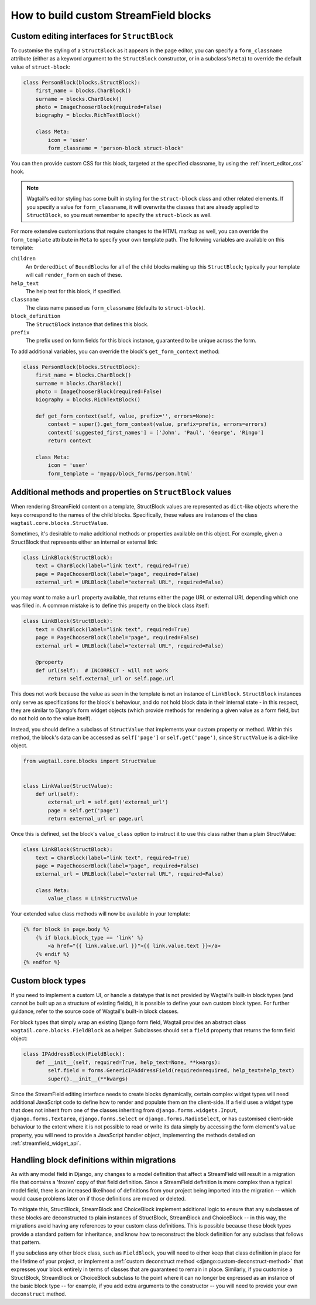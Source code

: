 .. _custom_streamfield_blocks:

How to build custom StreamField blocks
======================================

.. _custom_editing_interfaces_for_structblock:

Custom editing interfaces for ``StructBlock``
---------------------------------------------

To customise the styling of a ``StructBlock`` as it appears in the page editor, you can specify a ``form_classname`` attribute (either as a keyword argument to the ``StructBlock`` constructor, or in a subclass's ``Meta``) to override the default value of ``struct-block``:

.. code-block:: python

    class PersonBlock(blocks.StructBlock):
        first_name = blocks.CharBlock()
        surname = blocks.CharBlock()
        photo = ImageChooserBlock(required=False)
        biography = blocks.RichTextBlock()

        class Meta:
            icon = 'user'
            form_classname = 'person-block struct-block'


You can then provide custom CSS for this block, targeted at the specified classname, by using the :ref:`insert_editor_css` hook.

.. Note::
    Wagtail's editor styling has some built in styling for the ``struct-block`` class and other related elements. If you specify a value for ``form_classname``, it will overwrite the classes that are already applied to ``StructBlock``, so you must remember to specify the ``struct-block`` as well.

For more extensive customisations that require changes to the HTML markup as well, you can override the ``form_template`` attribute in ``Meta`` to specify your own template path. The following variables are available on this template:

``children``
  An ``OrderedDict`` of ``BoundBlock``\s for all of the child blocks making up this ``StructBlock``; typically your template will call ``render_form`` on each of these.

``help_text``
  The help text for this block, if specified.

``classname``
  The class name passed as ``form_classname`` (defaults to ``struct-block``).

``block_definition``
  The ``StructBlock`` instance that defines this block.

``prefix``
  The prefix used on form fields for this block instance, guaranteed to be unique across the form.

To add additional variables, you can override the block's ``get_form_context`` method:

.. code-block:: python

    class PersonBlock(blocks.StructBlock):
        first_name = blocks.CharBlock()
        surname = blocks.CharBlock()
        photo = ImageChooserBlock(required=False)
        biography = blocks.RichTextBlock()

        def get_form_context(self, value, prefix='', errors=None):
            context = super().get_form_context(value, prefix=prefix, errors=errors)
            context['suggested_first_names'] = ['John', 'Paul', 'George', 'Ringo']
            return context

        class Meta:
            icon = 'user'
            form_template = 'myapp/block_forms/person.html'


.. _custom_value_class_for_structblock:

Additional methods and properties on ``StructBlock`` values
-----------------------------------------------------------

When rendering StreamField content on a template, StructBlock values are represented as ``dict``-like objects where the keys correspond to the names of the child blocks. Specifically, these values are instances of the class ``wagtail.core.blocks.StructValue``.

Sometimes, it's desirable to make additional methods or properties available on this object. For example, given a StructBlock that represents either an internal or external link:

.. code-block:: python

    class LinkBlock(StructBlock):
        text = CharBlock(label="link text", required=True)
        page = PageChooserBlock(label="page", required=False)
        external_url = URLBlock(label="external URL", required=False)

you may want to make a ``url`` property available, that returns either the page URL or external URL depending which one was filled in. A common mistake is to define this property on the block class itself:

.. code-block:: python

    class LinkBlock(StructBlock):
        text = CharBlock(label="link text", required=True)
        page = PageChooserBlock(label="page", required=False)
        external_url = URLBlock(label="external URL", required=False)

        @property
        def url(self):  # INCORRECT - will not work
            return self.external_url or self.page.url


This does not work because the value as seen in the template is not an instance of ``LinkBlock``. ``StructBlock`` instances only serve as specifications for the block's behaviour, and do not hold block data in their internal state - in this respect, they are similar to Django's form widget objects (which provide methods for rendering a given value as a form field, but do not hold on to the value itself).

Instead, you should define a subclass of ``StructValue`` that implements your custom property or method. Within this method, the block's data can be accessed as ``self['page']`` or ``self.get('page')``, since ``StructValue`` is a dict-like object.


.. code-block:: python

    from wagtail.core.blocks import StructValue


    class LinkValue(StructValue):
        def url(self):
            external_url = self.get('external_url')
            page = self.get('page')
            return external_url or page.url


Once this is defined, set the block's ``value_class`` option to instruct it to use this class rather than a plain StructValue:


.. code-block:: python


    class LinkBlock(StructBlock):
        text = CharBlock(label="link text", required=True)
        page = PageChooserBlock(label="page", required=False)
        external_url = URLBlock(label="external URL", required=False)

        class Meta:
            value_class = LinkStructValue


Your extended value class methods will now be available in your template:

.. code-block:: html+django

    {% for block in page.body %}
        {% if block.block_type == 'link' %}
            <a href="{{ link.value.url }}">{{ link.value.text }}</a>
        {% endif %}
    {% endfor %}


Custom block types
------------------

If you need to implement a custom UI, or handle a datatype that is not provided by Wagtail's built-in block types (and cannot be built up as a structure of existing fields), it is possible to define your own custom block types. For further guidance, refer to the source code of Wagtail's built-in block classes.

For block types that simply wrap an existing Django form field, Wagtail provides an abstract class ``wagtail.core.blocks.FieldBlock`` as a helper. Subclasses should set a ``field`` property that returns the form field object:

.. code-block:: python

    class IPAddressBlock(FieldBlock):
        def __init__(self, required=True, help_text=None, **kwargs):
            self.field = forms.GenericIPAddressField(required=required, help_text=help_text)
            super().__init__(**kwargs)


Since the StreamField editing interface needs to create blocks dynamically, certain complex widget types will need additional JavaScript code to define how to render and populate them on the client-side. If a field uses a widget type that does not inherit from one of the classes inheriting from ``django.forms.widgets.Input``, ``django.forms.Textarea``, ``django.forms.Select`` or ``django.forms.RadioSelect``, or has customised client-side behaviour to the extent where it is not possible to read or write its data simply by accessing the form element's ``value`` property, you will need to provide a JavaScript handler object, implementing the methods detailed on :ref:`streamfield_widget_api`.


Handling block definitions within migrations
--------------------------------------------

As with any model field in Django, any changes to a model definition that affect a StreamField will result in a migration file that contains a 'frozen' copy of that field definition. Since a StreamField definition is more complex than a typical model field, there is an increased likelihood of definitions from your project being imported into the migration -- which would cause problems later on if those definitions are moved or deleted.

To mitigate this, StructBlock, StreamBlock and ChoiceBlock implement additional logic to ensure that any subclasses of these blocks are deconstructed to plain instances of StructBlock, StreamBlock and ChoiceBlock -- in this way, the migrations avoid having any references to your custom class definitions. This is possible because these block types provide a standard pattern for inheritance, and know how to reconstruct the block definition for any subclass that follows that pattern.

If you subclass any other block class, such as ``FieldBlock``, you will need to either keep that class definition in place for the lifetime of your project, or implement a :ref:`custom deconstruct method <django:custom-deconstruct-method>` that expresses your block entirely in terms of classes that are guaranteed to remain in place. Similarly, if you customise a StructBlock, StreamBlock or ChoiceBlock subclass to the point where it can no longer be expressed as an instance of the basic block type -- for example, if you add extra arguments to the constructor -- you will need to provide your own ``deconstruct`` method.
